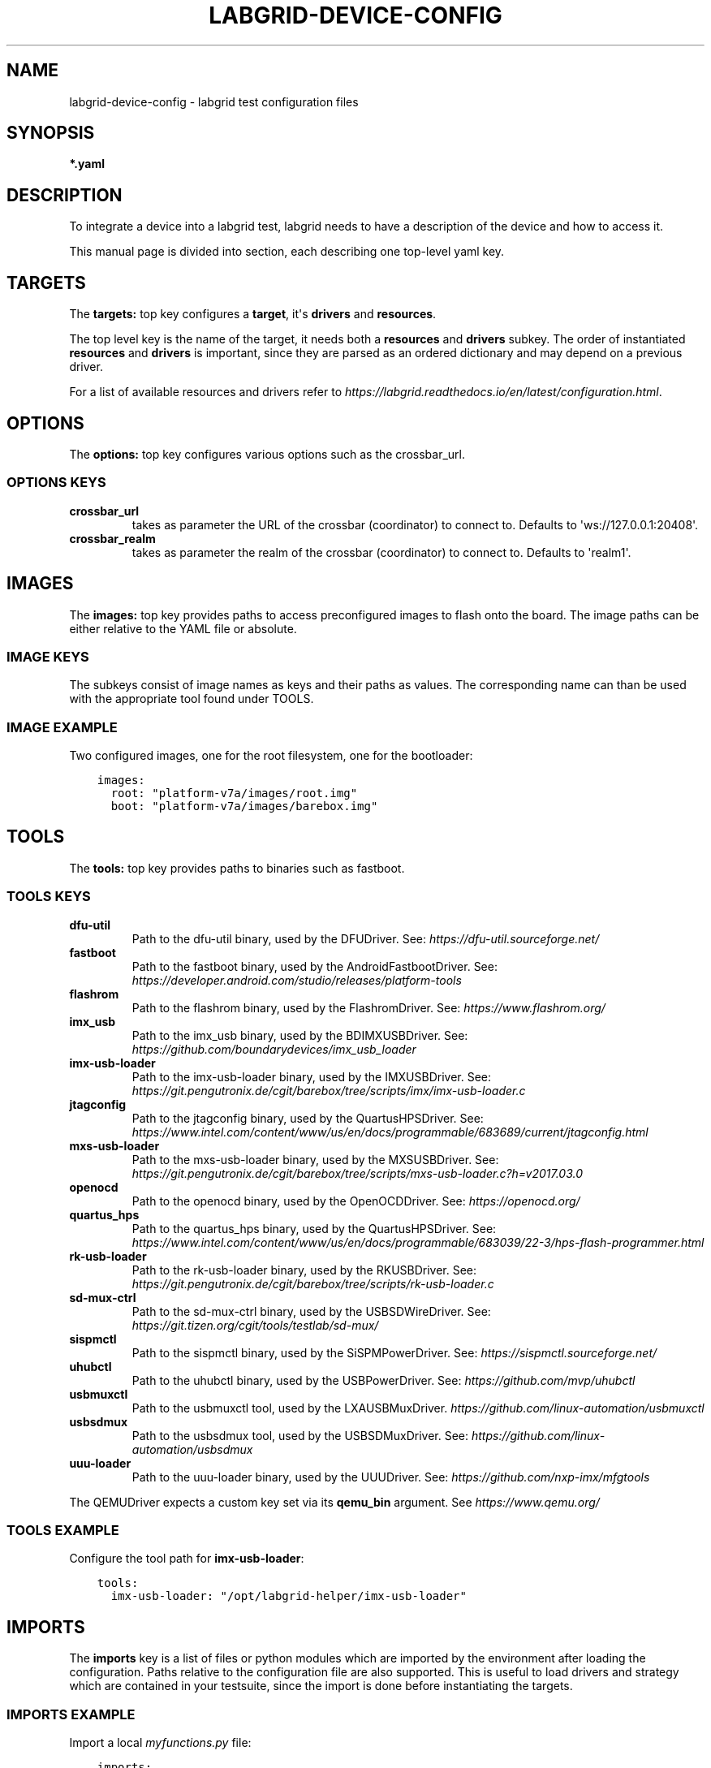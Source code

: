 .\" Man page generated from reStructuredText.
.
.
.nr rst2man-indent-level 0
.
.de1 rstReportMargin
\\$1 \\n[an-margin]
level \\n[rst2man-indent-level]
level margin: \\n[rst2man-indent\\n[rst2man-indent-level]]
-
\\n[rst2man-indent0]
\\n[rst2man-indent1]
\\n[rst2man-indent2]
..
.de1 INDENT
.\" .rstReportMargin pre:
. RS \\$1
. nr rst2man-indent\\n[rst2man-indent-level] \\n[an-margin]
. nr rst2man-indent-level +1
.\" .rstReportMargin post:
..
.de UNINDENT
. RE
.\" indent \\n[an-margin]
.\" old: \\n[rst2man-indent\\n[rst2man-indent-level]]
.nr rst2man-indent-level -1
.\" new: \\n[rst2man-indent\\n[rst2man-indent-level]]
.in \\n[rst2man-indent\\n[rst2man-indent-level]]u
..
.TH "LABGRID-DEVICE-CONFIG" 5 "2017-04-15" "0.0.1" "embedded testing"
.SH NAME
labgrid-device-config \- labgrid test configuration files
.SH SYNOPSIS
.sp
\fB*.yaml\fP
.SH DESCRIPTION
.sp
To integrate a device into a labgrid test, labgrid needs to have a description
of the device and how to access it.
.sp
This manual page is divided into section, each describing one top\-level yaml key.
.SH TARGETS
.sp
The \fBtargets:\fP top key configures a \fBtarget\fP, it\(aqs \fBdrivers\fP and \fBresources\fP\&.
.sp
The top level key is the name of the target, it needs both a \fBresources\fP and
\fBdrivers\fP subkey. The order of instantiated \fBresources\fP and \fBdrivers\fP is
important, since they are parsed as an ordered dictionary and may depend on a
previous driver.
.sp
For a list of available resources and drivers refer to
\fI\%https://labgrid.readthedocs.io/en/latest/configuration.html\fP\&.
.SH OPTIONS
.sp
The \fBoptions:\fP top key configures various options such as the crossbar_url.
.SS OPTIONS KEYS
.INDENT 0.0
.TP
.B \fBcrossbar_url\fP
takes as parameter the URL of the crossbar (coordinator) to connect to.
Defaults to \(aqws://127.0.0.1:20408\(aq.
.TP
.B \fBcrossbar_realm\fP
takes as parameter the realm of the crossbar (coordinator) to connect to.
Defaults to \(aqrealm1\(aq.
.UNINDENT
.SH IMAGES
.sp
The \fBimages:\fP top key provides paths to access preconfigured images to flash
onto the board. The image paths can be either relative to the YAML file or
absolute.
.SS IMAGE KEYS
.sp
The subkeys consist of image names as keys and their paths as values. The
corresponding name can than be used with the appropriate tool found under TOOLS.
.SS IMAGE EXAMPLE
.sp
Two configured images, one for the root filesystem, one for the bootloader:
.INDENT 0.0
.INDENT 3.5
.sp
.nf
.ft C
images:
  root: "platform\-v7a/images/root.img"
  boot: "platform\-v7a/images/barebox.img"
.ft P
.fi
.UNINDENT
.UNINDENT
.SH TOOLS
.sp
The \fBtools:\fP top key provides paths to binaries such as fastboot.
.SS TOOLS KEYS
.INDENT 0.0
.TP
.B \fBdfu\-util\fP
Path to the dfu\-util binary, used by the DFUDriver.
See: \fI\%https://dfu\-util.sourceforge.net/\fP
.TP
.B \fBfastboot\fP
Path to the fastboot binary, used by the AndroidFastbootDriver.
See: \fI\%https://developer.android.com/studio/releases/platform\-tools\fP
.TP
.B \fBflashrom\fP
Path to the flashrom binary, used by the FlashromDriver.
See: \fI\%https://www.flashrom.org/\fP
.TP
.B \fBimx_usb\fP
Path to the imx_usb binary, used by the BDIMXUSBDriver.
See: \fI\%https://github.com/boundarydevices/imx_usb_loader\fP
.TP
.B \fBimx\-usb\-loader\fP
Path to the imx\-usb\-loader binary, used by the IMXUSBDriver.
See: \fI\%https://git.pengutronix.de/cgit/barebox/tree/scripts/imx/imx\-usb\-loader.c\fP
.TP
.B \fBjtagconfig\fP
Path to the jtagconfig binary, used by the QuartusHPSDriver.
See: \fI\%https://www.intel.com/content/www/us/en/docs/programmable/683689/current/jtagconfig.html\fP
.TP
.B \fBmxs\-usb\-loader\fP
Path to the mxs\-usb\-loader binary, used by the MXSUSBDriver.
See: \fI\%https://git.pengutronix.de/cgit/barebox/tree/scripts/mxs\-usb\-loader.c?h=v2017.03.0\fP
.TP
.B \fBopenocd\fP
Path to the openocd binary, used by the OpenOCDDriver.
See: \fI\%https://openocd.org/\fP
.TP
.B \fBquartus_hps\fP
Path to the quartus_hps binary, used by the QuartusHPSDriver.
See: \fI\%https://www.intel.com/content/www/us/en/docs/programmable/683039/22\-3/hps\-flash\-programmer.html\fP
.TP
.B \fBrk\-usb\-loader\fP
Path to the rk\-usb\-loader binary, used by the RKUSBDriver.
See: \fI\%https://git.pengutronix.de/cgit/barebox/tree/scripts/rk\-usb\-loader.c\fP
.TP
.B \fBsd\-mux\-ctrl\fP
Path to the sd\-mux\-ctrl binary, used by the USBSDWireDriver.
See: \fI\%https://git.tizen.org/cgit/tools/testlab/sd\-mux/\fP
.TP
.B \fBsispmctl\fP
Path to the sispmctl binary, used by the SiSPMPowerDriver.
See: \fI\%https://sispmctl.sourceforge.net/\fP
.TP
.B \fBuhubctl\fP
Path to the uhubctl binary, used by the USBPowerDriver.
See: \fI\%https://github.com/mvp/uhubctl\fP
.TP
.B \fBusbmuxctl\fP
Path to the usbmuxctl tool, used by the LXAUSBMuxDriver.
\fI\%https://github.com/linux\-automation/usbmuxctl\fP
.TP
.B \fBusbsdmux\fP
Path to the usbsdmux tool, used by the USBSDMuxDriver.
See: \fI\%https://github.com/linux\-automation/usbsdmux\fP
.TP
.B \fBuuu\-loader\fP
Path to the uuu\-loader binary, used by the UUUDriver.
See: \fI\%https://github.com/nxp\-imx/mfgtools\fP
.UNINDENT
.sp
The QEMUDriver expects a custom key set via its \fBqemu_bin\fP argument.
See \fI\%https://www.qemu.org/\fP
.SS TOOLS EXAMPLE
.sp
Configure the tool path for \fBimx\-usb\-loader\fP:
.INDENT 0.0
.INDENT 3.5
.sp
.nf
.ft C
tools:
  imx\-usb\-loader: "/opt/labgrid\-helper/imx\-usb\-loader"
.ft P
.fi
.UNINDENT
.UNINDENT
.SH IMPORTS
.sp
The \fBimports\fP key is a list of files or python modules which
are imported by the environment after loading the configuration.
Paths relative to the configuration file are also supported.
This is useful to load drivers and strategy which are contained in your
testsuite, since the import is done before instantiating the targets.
.SS IMPORTS EXAMPLE
.sp
Import a local \fImyfunctions.py\fP file:
.INDENT 0.0
.INDENT 3.5
.sp
.nf
.ft C
imports:
  \- myfunctions.py
.ft P
.fi
.UNINDENT
.UNINDENT
.SH EXAMPLES
.sp
A sample configuration with one \fImain\fP target, accessible via SerialPort
\fI/dev/ttyUSB0\fP, allowing usage of the ShellDriver:
.INDENT 0.0
.INDENT 3.5
.sp
.nf
.ft C
targets:
  main:
    resources:
      RawSerialPort:
        port: "/dev/ttyUSB0"
    drivers:
      SerialDriver: {}
      ShellDriver:
        prompt: \(aqroot@\ew+:[^ ]+ \(aq
        login_prompt: \(aq login: \(aq
        username: \(aqroot\(aq
.ft P
.fi
.UNINDENT
.UNINDENT
.sp
A sample configuration with \fIRemotePlace\fP, using the tools configuration and
importing the local \fImystrategy.py\fP file. The \fIMyStrategy\fP strategy is contained
in the loaded local python file:
.INDENT 0.0
.INDENT 3.5
.sp
.nf
.ft C
targets:
  main:
    resources:
      RemotePlace:
        name: test\-place
    drivers:
      SerialDriver: {}
      ShellDriver:
        prompt: \(aqroot@\ew+:[^ ]+ \(aq
        login_prompt: \(aq login: \(aq
        username: \(aqroot\(aq
      IMXUSBDriver: {}
      MyStrategy: {}
tools:
  imx\-usb\-loader: "/opt/lg\-tools/imx\-usb\-loader"
imports:
  \- mystrategy.py
.ft P
.fi
.UNINDENT
.UNINDENT
.SH SEE ALSO
.sp
\fBlabgrid\-client\fP(1), \fBlabgrid\-exporter\fP(1)
.SH AUTHOR
Rouven Czerwinski <r.czerwinski@pengutronix.de>

Organization: Labgrid-Project
.SH COPYRIGHT
Copyright (C) 2016-2023 Pengutronix. This library is free software;
you can redistribute it and/or modify it under the terms of the GNU
Lesser General Public License as published by the Free Software
Foundation; either version 2.1 of the License, or (at your option)
any later version.
.\" Generated by docutils manpage writer.
.
